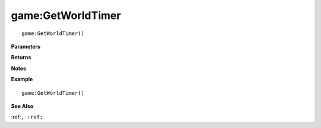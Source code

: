 .. _game_GetWorldTimer:

===================================
game\:GetWorldTimer 
===================================

.. description
    
::

   game:GetWorldTimer()


**Parameters**



**Returns**



**Notes**



**Example**

::

   game:GetWorldTimer()

**See Also**

:ref:``, :ref:`` 

